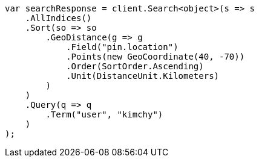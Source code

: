 // search/request/sort.asciidoc:471

////
IMPORTANT NOTE
==============
This file is generated from method Line471 in https://github.com/elastic/elasticsearch-net/tree/master/src/Examples/Examples/Search/Request/SortPage.cs#L650-L690.
If you wish to submit a PR to change this example, please change the source method above
and run dotnet run -- asciidoc in the ExamplesGenerator project directory.
////

[source, csharp]
----
var searchResponse = client.Search<object>(s => s
    .AllIndices()
    .Sort(so => so
        .GeoDistance(g => g
            .Field("pin.location")
            .Points(new GeoCoordinate(40, -70))
            .Order(SortOrder.Ascending)
            .Unit(DistanceUnit.Kilometers)
        )
    )
    .Query(q => q
        .Term("user", "kimchy")
    )
);
----
